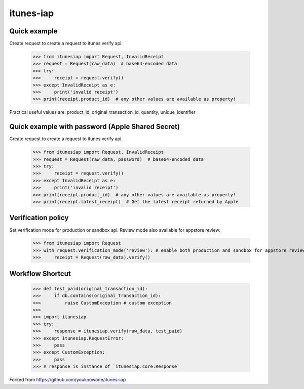 itunes-iap
~~~~~~~~~~

Quick example
-------------

Create request to create a request to itunes verify api.

    >>> from itunesiap import Request, InvalidReceipt
    >>> request = Request(raw_data)  # base64-encoded data
    >>> try:
    >>>     receipt = request.verify()
    >>> except InvalidReceipt as e:
    >>>     print('invalid receipt')
    >>> print(receipt.product_id)  # any other values are available as property!

Practical useful values are: product_id, original_transaction_id, quantity, unique_identifier

Quick example with password (Apple Shared Secret)
-------------

Create request to create a request to itunes verify api.

    >>> from itunesiap import Request, InvalidReceipt
    >>> request = Request(raw_data, password)  # base64-encoded data
    >>> try:
    >>>     receipt = request.verify()
    >>> except InvalidReceipt as e:
    >>>     print('invalid receipt')
    >>> print(receipt.product_id)  # any other values are available as property!
    >>> print(receipt.latest_receipt)  # Get the latest receipt returned by Apple


Verification policy
-------------------

Set verification mode for production or sandbox api. Review mode also available for appstore review.

    >>> from itunesiap import Request
    >>> with request.verification_mode('review'): # enable both production and sandbox for appstore review. 'production', 'sandbox' or 'review'
    >>>     receipt = Request(raw_data).verify()

Workflow Shortcut
-----------------

    >>> def test_paid(original_transaction_id):
    >>>     if db.contains(original_transaction_id):
    >>>         raise CustomException # custom exception
    >>>
    >>> import itunesiap
    >>> try:
    >>>     response = itunesiap.verify(raw_data, test_paid)
    >>> except itunesiap.RequestError:
    >>>     pass
    >>> except CustomException:
    >>>     pass
    >>> # response is instance of `itunesiap.core.Response`


Forked from https://github.com/youknowone/itunes-iap
